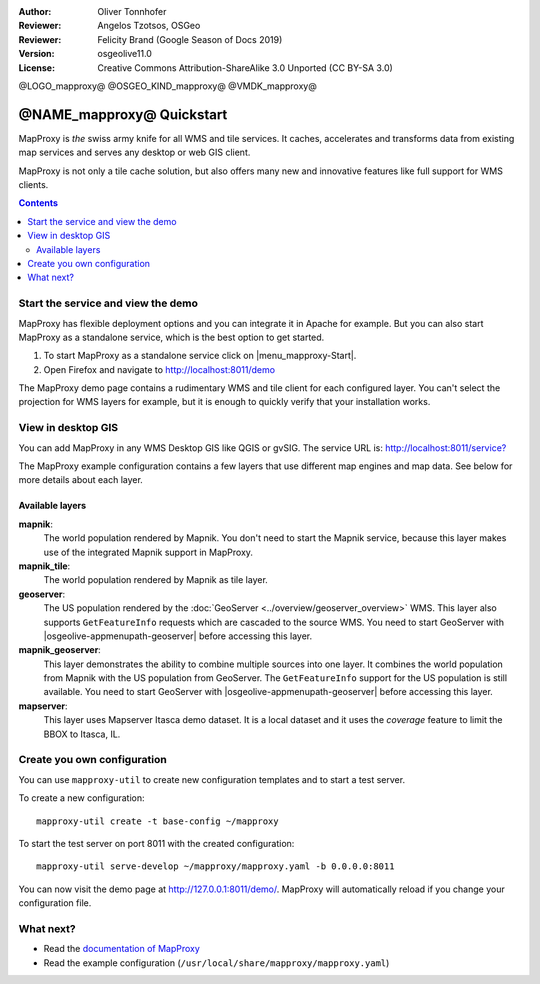 :Author: Oliver Tonnhofer
:Reviewer: Angelos Tzotsos, OSGeo
:Reviewer: Felicity Brand (Google Season of Docs 2019)
:Version: osgeolive11.0
:License: Creative Commons Attribution-ShareAlike 3.0 Unported  (CC BY-SA 3.0)

@LOGO_mapproxy@
@OSGEO_KIND_mapproxy@
@VMDK_mapproxy@




================================================================================
@NAME_mapproxy@ Quickstart
================================================================================

MapProxy is *the* swiss army knife for all WMS and tile services.
It caches, accelerates and transforms data from existing map services and serves any desktop or web GIS client.

.. image:: /images/projects/mapproxy/mapproxy_screenshot.png
  :alt: MapProxy diagram
  :align: center

MapProxy is not only a tile cache solution, but also offers many new and innovative features like full support for WMS clients.

.. contents:: Contents
   :local:

Start the service and view the demo
===================================

MapProxy has flexible deployment options and you can integrate it in Apache for example. But you can also start MapProxy as a standalone service, which is the best option to get started.

#. To start MapProxy as a standalone service click on |menu_mapproxy-Start|.

#. Open Firefox and navigate to `<http://localhost:8011/demo>`_

The MapProxy demo page contains a rudimentary WMS and tile client for each configured layer. You can't select the projection for WMS layers for example, but it is enough to quickly verify that your installation works.


View in desktop GIS
===================

You can add MapProxy in any WMS Desktop GIS like QGIS or gvSIG. The service URL
is: `<http://localhost:8011/service?>`_

The MapProxy example configuration contains a few layers that use different map
engines and map data. See below for more details about each layer.


Available layers
----------------

**mapnik**:
  The world population rendered by Mapnik. You don't need to start the Mapnik service, because this layer makes use of the integrated Mapnik support in MapProxy.

**mapnik_tile**:
  The world population rendered by Mapnik as tile layer.

**geoserver**:
  The US population rendered by the :doc:`GeoServer <../overview/geoserver_overview>` WMS. This layer also supports ``GetFeatureInfo`` requests which are cascaded to the source WMS.
  You need to start GeoServer with |osgeolive-appmenupath-geoserver| before accessing this layer.

**mapnik_geoserver**:
  This layer demonstrates the ability to combine multiple sources into one layer. It combines the world population from Mapnik with the US population from GeoServer. The ``GetFeatureInfo`` support for the US population is still available.
  You need to start GeoServer with |osgeolive-appmenupath-geoserver| before accessing this layer.

**mapserver**:
  This layer uses Mapserver Itasca demo dataset. It is a local dataset and it uses the *coverage* feature to limit the BBOX to Itasca, IL.


Create you own configuration
============================

You can use ``mapproxy-util`` to create new configuration templates and to start a test server.

To create a new configuration::

  mapproxy-util create -t base-config ~/mapproxy

To start the test server on port 8011 with the created configuration::

  mapproxy-util serve-develop ~/mapproxy/mapproxy.yaml -b 0.0.0.0:8011

You can now visit the demo page at http://127.0.0.1:8011/demo/.
MapProxy will automatically reload if you change your configuration file.


What next?
==========

* Read the `documentation of MapProxy <https://localhost/mapproxy/index.html>`__

* Read the example configuration (``/usr/local/share/mapproxy/mapproxy.yaml``)

